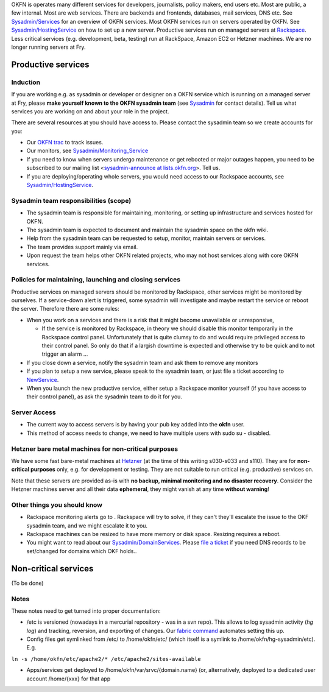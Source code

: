 OKFN is operates many different services for developers, journalists,
policy makers, end users etc. Most are public, a few internal. Most are
web services. There are backends and frontends, databases, mail
services, DNS etc. See `Sysadmin/Services <Sysadmin/Services>`__ for an
overview of OKFN services. Most OKFN services run on servers operated by
OKFN. See `Sysadmin/HostingService <Sysadmin/HostingService>`__ on how
to set up a new server. Productive services run on managed servers at
`Rackspace <http://www.rackspace.com/>`__. Less critical services (e.g.
development, beta, testing) run at RackSpace, Amazon EC2 or Hetzner
machines. We are no longer running servers at Fry.

Productive services
===================

Induction
~~~~~~~~~

If you are working e.g. as sysadmin or developer or designer on a OKFN
service which is running on a managed server at Fry, please **make
yourself known to the OKFN sysadmin team** (see `Sysadmin <Sysadmin>`__
for contact details). Tell us what services you are working on and about
your role in the project.

There are several resources at you should have access to. Please contact
the sysadmin team so we create accounts for you:

-  Our `OKFN trac <http://trac.okfn.org>`__ to track issues.
-  Our monitors, see
   `Sysadmin/Monitoring\_Service <Sysadmin/Monitoring_Service>`__
-  If you need to know when servers undergo maintenance or get rebooted
   or major outages happen, you need to be subscribed to our mailing
   list <`sysadmin-announce at
   lists.okfn.org <http://lists.okfn.org/mailman/listinfo/sysadmin-announce>`__\ >.
   Tell us.
-  If you are deploying/operating whole servers, you would need access
   to our Rackspace accounts, see
   `Sysadmin/HostingService <Sysadmin/HostingService>`__.

**Sysadmin team responsibilities (scope)**
~~~~~~~~~~~~~~~~~~~~~~~~~~~~~~~~~~~~~~~~~~

-  The sysadmin team is responsible for maintaining, monitoring, or
   setting up infrastructure and services hosted for OKFN.
-  The sysadmin team is expected to document and maintain the sysadmin
   space on the okfn wiki.
-  Help from the sysadmin team can be requested to setup, monitor,
   maintain servers or services.
-  The team provides support mainly via email.
-  Upon request the team helps other OKFN related projects, who may not
   host services along with core OKFN services.

Policies for maintaining, launching and closing services
~~~~~~~~~~~~~~~~~~~~~~~~~~~~~~~~~~~~~~~~~~~~~~~~~~~~~~~~

Productive services on managed servers should be monitored by Rackspace,
other services might be monitored by ourselves. If a service-down alert
is triggered, some sysadmin will investigate and maybe restart the
service or reboot the server. Therefore there are some rules:

-  When you work on a services and there is a risk that it might become
   unavailable or unresponsive,

   -  If the service is monitored by Rackspace, in theory we should
      disable this monitor temporarily in the Rackspace control panel.
      Unfortunately that is quite clumsy to do and would require
      privileged access to their control panel. So only do that if a
      largish downtime is expected and otherwise try to be quick and to
      not trigger an alarm ...

-  If you close down a service, notify the sysadmin team and ask them to
   remove any monitors
-  If you plan to setup a new service, please speak to the sysadmin
   team, or just file a ticket according to
   `NewService <http://trac.okfn.org/wiki/NewService>`__.
-  When you launch the new productive service, either setup a Rackspace
   monitor yourself (if you have access to their control panel), as ask
   the sysadmin team to do it for you.

**Server Access**
~~~~~~~~~~~~~~~~~

-  The current way to access servers is by having your pub key added
   into the **okfn** user.
-  This method of access needs to change, we need to have multiple users
   with sudo su - disabled.

Hetzner bare metal machines for non-critical purposes
~~~~~~~~~~~~~~~~~~~~~~~~~~~~~~~~~~~~~~~~~~~~~~~~~~~~~

We have some fast bare-metal machines at
`Hetzner <http://hetzner.de/>`__ (at the time of this writing s030-s033
and s110). They are for **non-critical purposes** only, e.g. for
development or testing. They are not suitable to run critical (e.g.
productive) services on.

Note that these servers are provided as-is with **no backup, minimal
monitoring and no disaster recovery**. Consider the Hetzner machines
server and all their data **ephemeral**, they might vanish at any time
**without warning**!

Other things you should know
~~~~~~~~~~~~~~~~~~~~~~~~~~~~

-  Rackspace monitoring alerts go to . Rackspace will try to solve, if
   they can't they'll escalate the issue to the OKF sysadmin team, and
   we might escalate it to you.
-  Rackspace machines can be resized to have more memory or disk space.
   Resizing requires a reboot.
-  You might want to read about our
   `Sysadmin/DomainServices <Sysadmin/DomainServices>`__. Please `file a
   ticket <http://trac.okfn.org/newticket?component=sysadmin>`__ if you
   need DNS records to be set/changed for domains which OKF holds..

Non-critical services
=====================

(To be done)

Notes
~~~~~

These notes need to get turned into proper documentation:

-  /etc is versioned (nowadays in a mercurial repository - was in a svn
   repo). This allows to log sysadmin activity (*hg log*) and tracking,
   reversion, and exporting of changes. Our `fabric
   command <https://bitbucket.org/okfn/sysadmin/src/default/bin/fabfile.py>`__
   automates setting this up.
-  Config files get symlinked from /etc/ to /home/okfn/etc/ (which
   itself is a symlink to /home/okfn/hg-sysadmin/etc). E.g.

``ln -s /home/okfn/etc/apache2/* /etc/apache2/sites-available``

-  Apps/services get deployed to /home/okfn/var/srvc/{domain.name} (or,
   alternatively, deployed to a dedicated user account /home/{xxx} for
   that app

